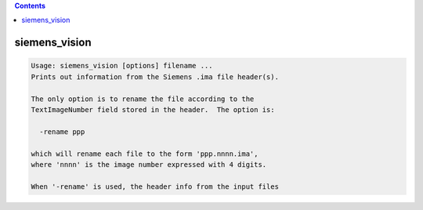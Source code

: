 .. contents:: 
    :depth: 4 

**************
siemens_vision
**************

.. code-block:: none

    Usage: siemens_vision [options] filename ...
    Prints out information from the Siemens .ima file header(s).
    
    The only option is to rename the file according to the
    TextImageNumber field stored in the header.  The option is:
    
      -rename ppp
    
    which will rename each file to the form 'ppp.nnnn.ima',
    where 'nnnn' is the image number expressed with 4 digits.
    
    When '-rename' is used, the header info from the input files
